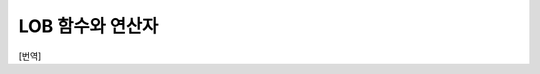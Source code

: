 *****************
LOB 함수와 연산자
*****************
[번역]

.. function:: CLOB_TO_CHAR ( clob_type_column [USING charset] )

	**CLOB** 타입을 **VARCHAR** 타입으로 변환한다.           

	:param clob_type_column: 변환 대상 칼럼
	:param charset: 변환할 문자열의 문자셋을 정의한다. utf8, euckr, iso88591이 올 수 있다.
	:rtype: VARCHAR
	
.. function:: BLOB_TO_BIT ( blob_type_column )

	**BLOB** 타입을 **VARYING BIT** 타입으로 변환한다.           

	:param blob_type_column: 변환 대상 칼럼
	:rtype: VARYING BIT
	
.. function:: CHAR_TO_CLOB ( char_type_column_or_value )

	**CHAR**, **VARCHAR** 타입을 **CLOB** 타입으로 변환한다.           

	:param char_type_column_or_value: 변환 대상 칼럼 또는 값
	:rtype: CLOB

.. function:: BIT_TO_BLOB ( blob_type_column_or_value )

	**BIT**, **VARYING BIT** 타입을 **BLOB** 타입으로 변환한다.           

	:param blob_type_column_or_value: 변환 대상 칼럼 또는 값
	:rtype: BLOB

.. function:: CHAR_TO_BLOB ( char_type_column_or_value )

	**CHAR**, **VARCHAR** 타입을 **BLOB** 타입으로 변환한다.           

	:param char_type_column_or_value: 변환 대상 칼럼 또는 값
	:rtype: BLOB

.. function:: CLOB_FROM_FILE ( file_pathname )

	**VARCHAR** 타입의 파일 경로에서 파일 내용을 읽어 **CLOB** 타입 데이터로 반환한다.

	:param file_pathname: CAS나 CSQL과 같은 DB 클라이언트가 구동하는 서버 상의 경로
	:rtype: CLOB

	file_pathname을 상대 경로로 명시한 경우, 상위 경로는 프로세스의 현재 작업 디렉터리가 된다. 
	이 함수가 호출된 구문에 대해서는 실행 계획을 캐싱하지 않는다.
	
	.. code-block:: sql
	
		SELECT CAST(CLOB_FROM_FILE('local:/home/cubrid/demo/lob/ces_622/image_t.00001352246696287352_4131') 
		   AS VARCHAR) result; 
		
		SELECT CAST(CLOB_FROM_FILE('file:/home/cubrid/demo/lob/ces_622/image_t.00001352246696287352_4131') 
		   AS VARCHAR) result; 

.. function:: BLOB_FROM_FILE ( file_pathname )

	**VARCHAR** 타입의 파일 경로에서 파일 내용을 읽어 **BLOB** 타입 데이터로 반환한다. 

	:param file_pathname: CAS나 CSQL과 같은 DB 클라이언트가 구동하는 서버 상의 경로
	:rtype: BLOB

	.. code-block:: sql
	
		SELECT CAST(BLOB_FROM_FILE('local:/home/cubrid/demo/lob/ces_622/image_t.00001352246696287352_4131') 
		   AS BIT VARYING) result; 

		SELECT CAST(BLOB_FROM_FILE('file:/home/cubrid/demo/lob/ces_622/image_t.00001352246696287352_4131') 
		   AS BIT VARYING) result; 

.. function:: CLOB_LENGTH ( clob_column )
 
	**CLOB** 파일에 저장된 **LOB** 데이터의 길이를 바이트 단위로 반환한다. 
	
	:param clob_column: 길이를 구하고자 하는 CLOB 타입의 칼럼
	:rtype: INT
 
.. function:: BLOB_LENGTH ( blob_column )                                            
 
	**BLOB** 파일에 저장된 **LOB** 데이터의 길이를 바이트 단위로 반환한다. 
	
	:param clob_column: 길이를 구하고자 하는 BLOB 타입의 칼럼
	:rtype: INT
 
